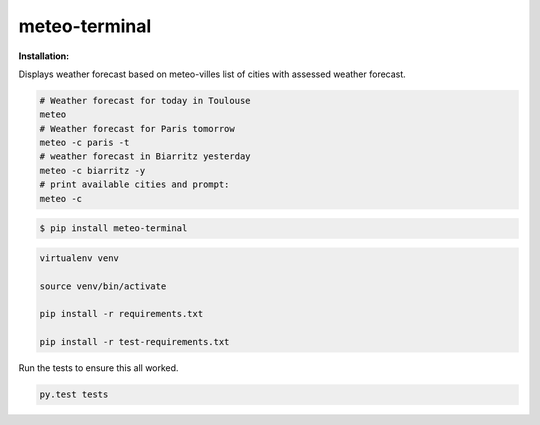 ==============
meteo-terminal
==============

**Installation:**

Displays weather forecast based on meteo-villes list of cities with assessed weather forecast.

.. code:: bash

    # Weather forecast for today in Toulouse
    meteo
    # Weather forecast for Paris tomorrow
    meteo -c paris -t
    # weather forecast in Biarritz yesterday
    meteo -c biarritz -y
    # print available cities and prompt:
    meteo -c


.. code:: bash

    $ pip install meteo-terminal


.. code:: bash


    virtualenv venv

    source venv/bin/activate

    pip install -r requirements.txt

    pip install -r test-requirements.txt



Run the tests to ensure this all worked.


.. code:: bash

    py.test tests
